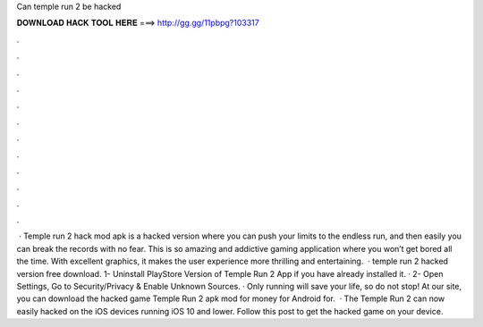 Can temple run 2 be hacked

𝐃𝐎𝐖𝐍𝐋𝐎𝐀𝐃 𝐇𝐀𝐂𝐊 𝐓𝐎𝐎𝐋 𝐇𝐄𝐑𝐄 ===> http://gg.gg/11pbpg?103317

.

.

.

.

.

.

.

.

.

.

.

.

 · Temple run 2 hack mod apk is a hacked version where you can push your limits to the endless run, and then easily you can break the records with no fear. This is so amazing and addictive gaming application where you won’t get bored all the time. With excellent graphics, it makes the user experience more thrilling and entertaining.  · temple run 2 hacked version free download. 1- Uninstall PlayStore Version of Temple Run 2 App if you have already installed it. · 2- Open Settings, Go to Security/Privacy & Enable Unknown Sources. · Only running will save your life, so do not stop! At our site, you can download the hacked game Temple Run 2 apk mod for money for Android for.  · The Temple Run 2 can now easily hacked on the iOS devices running iOS 10 and lower. Follow this post to get the hacked game on your device.